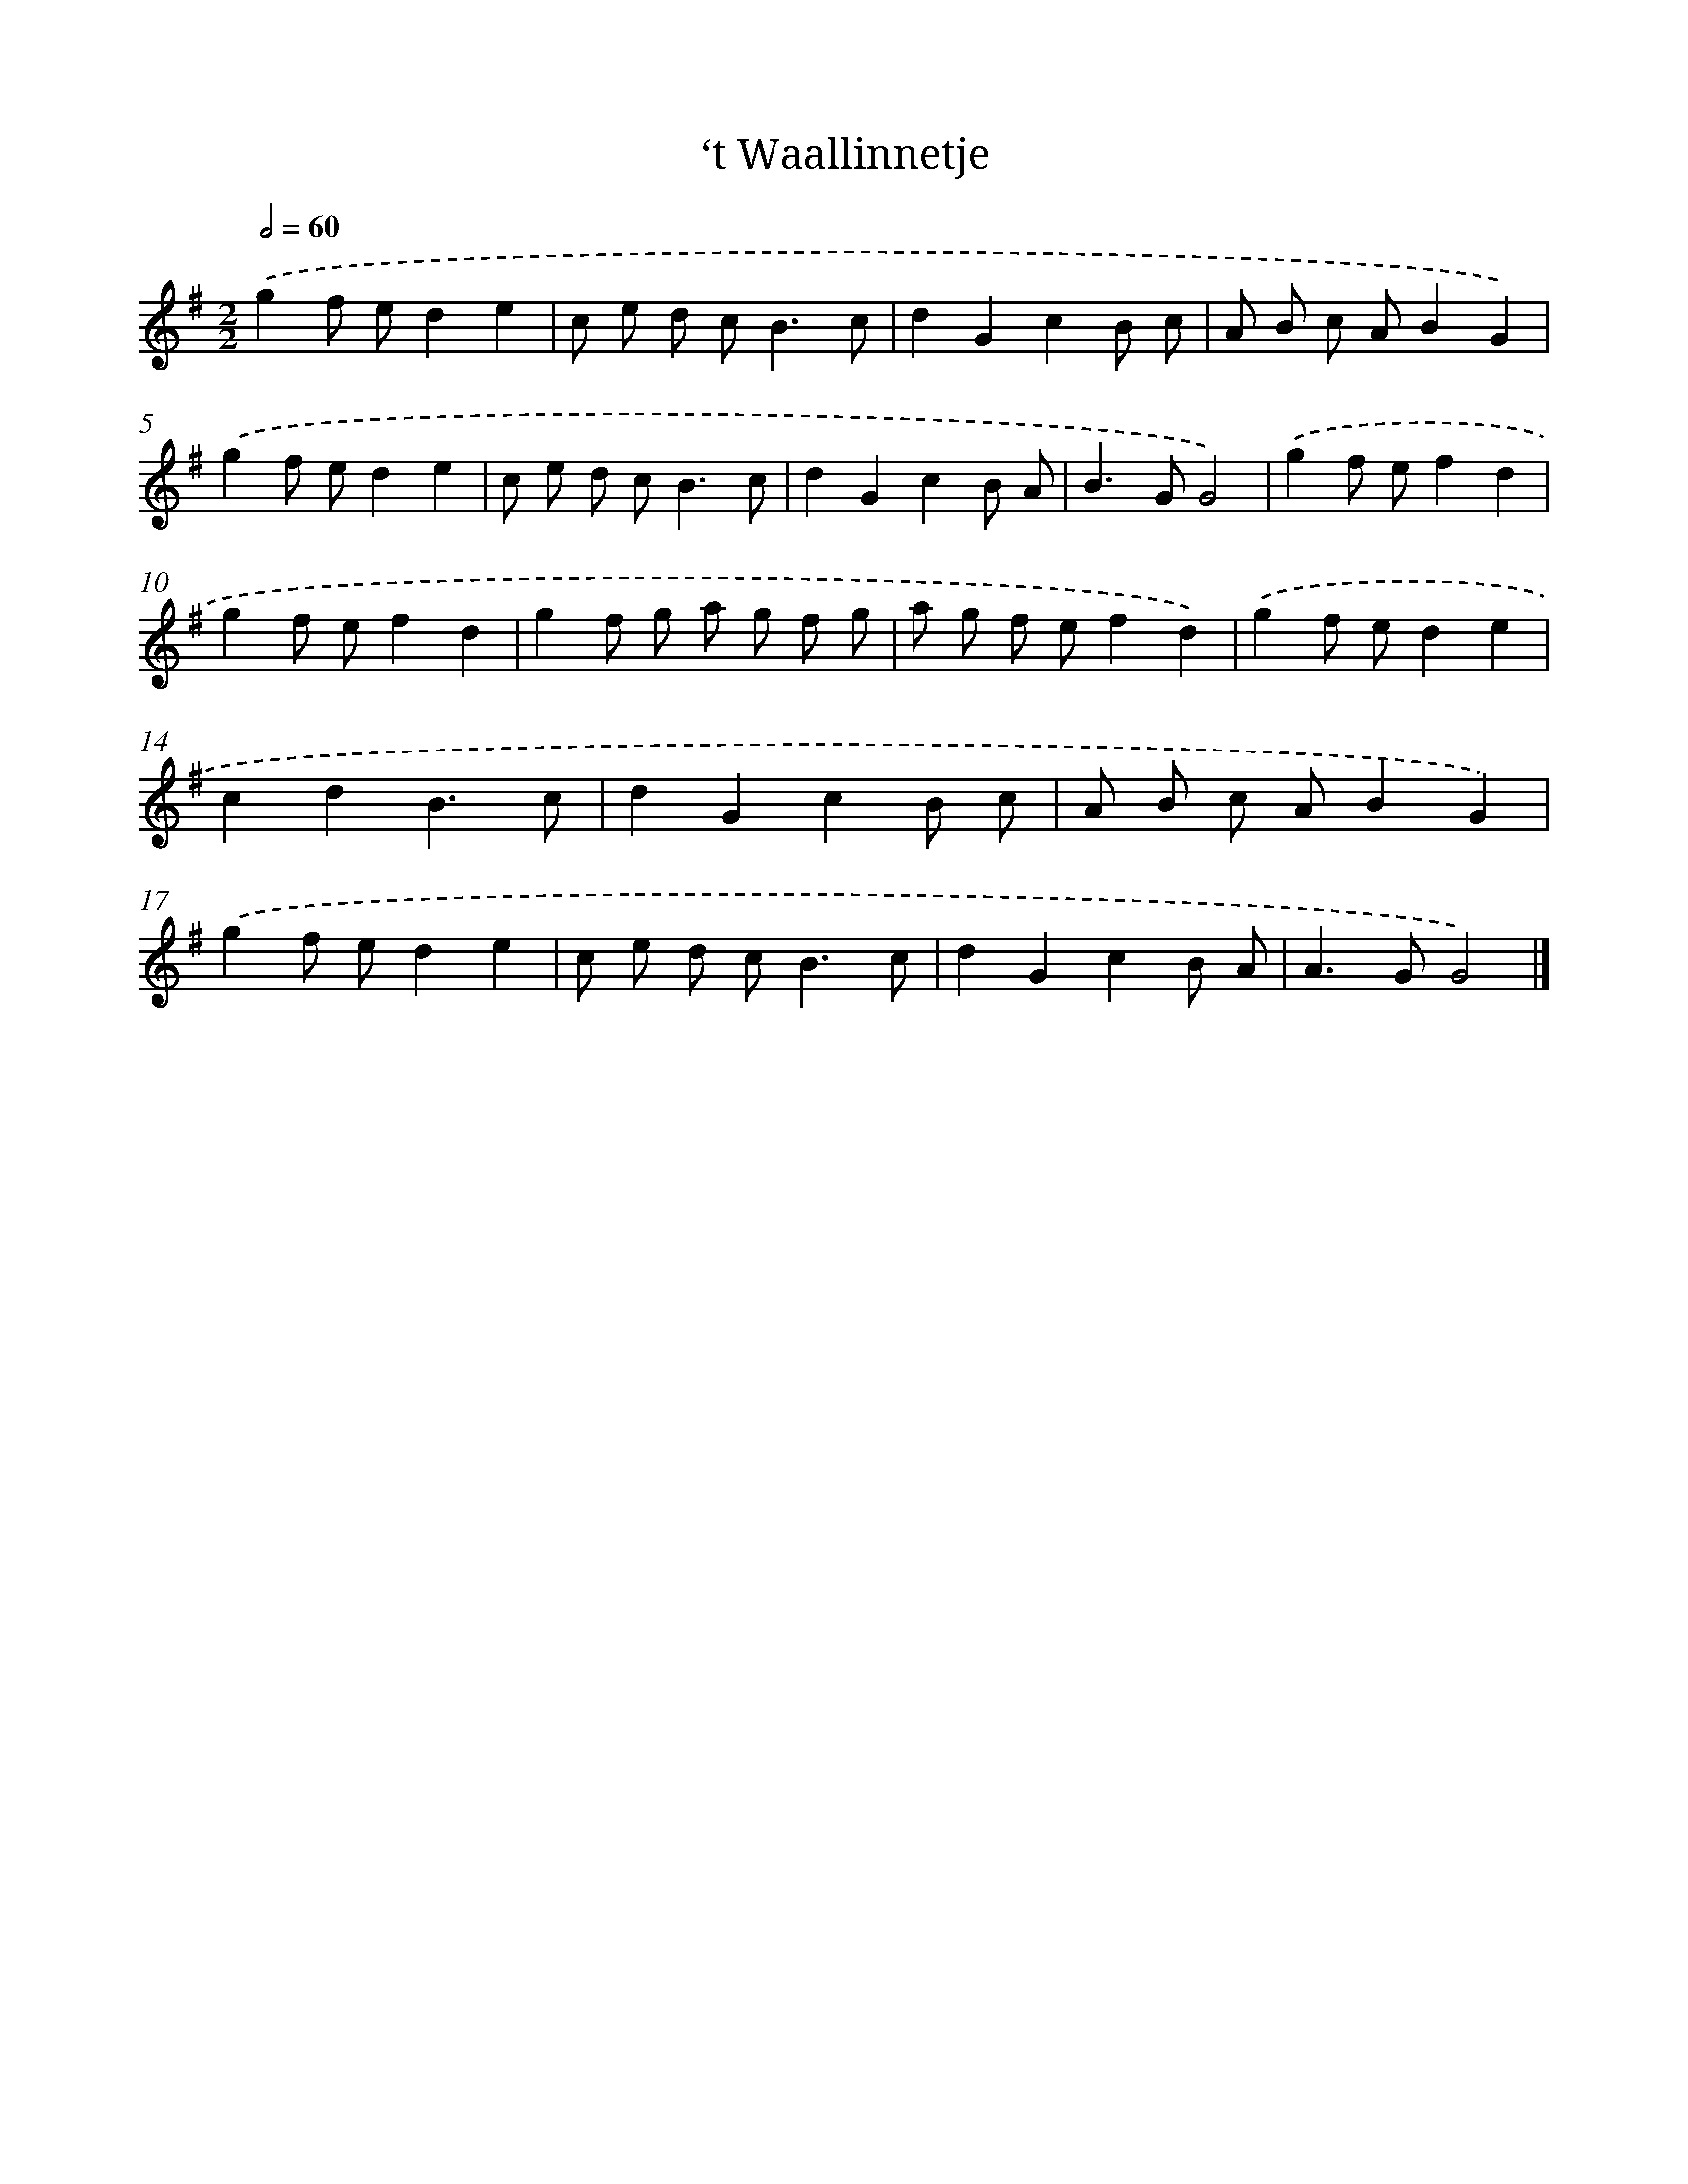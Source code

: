 X: 12396
T: ‘t Waallinnetje
%%abc-version 2.0
%%abcx-abcm2ps-target-version 5.9.1 (29 Sep 2008)
%%abc-creator hum2abc beta
%%abcx-conversion-date 2018/11/01 14:37:24
%%humdrum-veritas 4212276229
%%humdrum-veritas-data 964934317
%%continueall 1
%%barnumbers 0
L: 1/8
M: 2/2
Q: 1/2=60
K: G clef=treble
.('g2f ed2e2 |
c e d c2<B2c |
d2G2c2B c |
A B c AB2G2) |
.('g2f ed2e2 |
c e d c2<B2c |
d2G2c2B A |
B2>G2G4) |
.('g2f ef2d2 |
g2f ef2d2 |
g2f g a g f g |
a g f ef2d2) |
.('g2f ed2e2 |
c2d2B3c |
d2G2c2B c |
A B c AB2G2) |
.('g2f ed2e2 |
c e d c2<B2c |
d2G2c2B A |
A2>G2G4) |]
